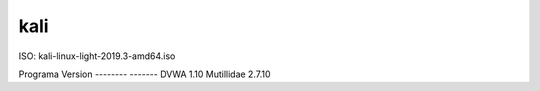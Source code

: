 kali
====

ISO: kali-linux-light-2019.3-amd64.iso


Programa                    Version
--------                    -------
DVWA                        1.10
Mutillidae                  2.7.10



